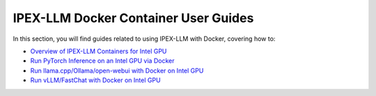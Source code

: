 IPEX-LLM Docker Container User Guides
=====================================

In this section, you will find guides related to using IPEX-LLM with Docker, covering how to:


* `Overview of IPEX-LLM Containers for Intel GPU <./docker_windows_gpu.html>`_
* `Run PyTorch Inference on an Intel GPU via Docker <./docker_pytorch_inference_gpu.html>`_
* `Run llama.cpp/Ollama/open-webui with Docker on Intel GPU <./docker_cpp_xpu_quickstart.html>`_
* `Run vLLM/FastChat with Docker on Intel GPU <./vLLM_fastchat_docker_quickstart>`_